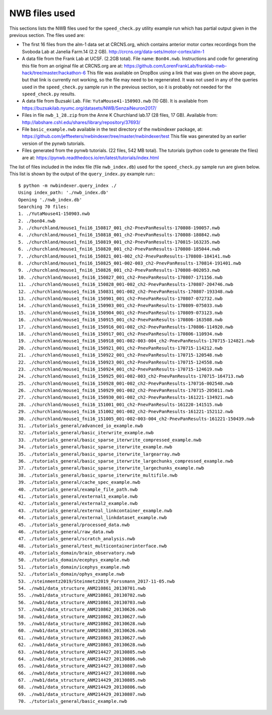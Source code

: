 NWB files used
==============

This sections lists the NWB files used for the ``speed_check.py`` utility example run which has partial
output given in the previous section.  The files used are:

* The first 16 files from the alm-1 data set at CRCNS.org, which contains anterior motor
  cortex recordings from the Svoboda Lab at Janelia Farm.14 (2.2 GB).
  http://crcns.org/data-sets/motor-cortex/alm-1

* A data file from the Frank Lab at UCSF. (2.2GB total).  File name: ``Bon04.nwb``.
  Instructions and code for generating this file from an original file at CRCNS.org are at:
  https://github.com/LorenFrankLab/franklab-nwb-hack/tree/master/hackathon-6
  This file was available on DropBox using a link that was given on the above page, but
  that link is currently not working, so the file may need to be regenerated.  It was not used in
  any of the queries used in the ``speed_check.py`` sample run in the previous section, so
  it is probably not needed for the ``speed_check.py`` results.

* A data file from Buzsaki Lab. File: ``YutaMouse41-150903.nwb`` (10 GB).  It is available from
  https://buzsakilab.nyumc.org/datasets/NWB/SenzaiNeuron2017/

* Files in file ``nwb_1_28.zip`` from the Anne K Churchland lab.17 (28 files, 17 GB).
  Available from: http://labshare.cshl.edu/shares/library/repository/37693/

* File ``basic_example.nwb`` available in the test directory of the nwbindexer package, at:
  https://github.com/jeffteeters/nwbindexer/tree/master/nwbindexer/test
  This file was generated by an earlier version of the pynwb tutorials.

* Files generated from the pynwb tutorials. (22 files, 542 MB total).  The tutorials
  (python code to generate the files) are at:
  https://pynwb.readthedocs.io/en/latest/tutorials/index.html


The list of files included in the index file (file ``nwb_index.db``) used for the
``speed_check.py`` sample run are given below.  This list is shown by the output
of the ``query_index.py`` example run:::

   $ python -m nwbindexer.query_index ./
   Using index_path: './nwb_index.db'
   Opening './nwb_index.db'
   Searching 70 files:
   1. ./YutaMouse41-150903.nwb
   2. ./bon04.nwb
   3. ./churchland/mouse1_fni16_150817_001_ch2-PnevPanResults-170808-190057.nwb
   4. ./churchland/mouse1_fni16_150818_001_ch2-PnevPanResults-170808-180842.nwb
   5. ./churchland/mouse1_fni16_150819_001_ch2-PnevPanResults-170815-163235.nwb
   6. ./churchland/mouse1_fni16_150820_001_ch2-PnevPanResults-170808-185044.nwb
   7. ./churchland/mouse1_fni16_150821_001-002_ch2-PnevPanResults-170808-184141.nwb
   8. ./churchland/mouse1_fni16_150825_001-002-003_ch2-PnevPanResults-170814-191401.nwb
   9. ./churchland/mouse1_fni16_150826_001_ch2-PnevPanResults-170808-002053.nwb
   10. ./churchland/mouse1_fni16_150827_001_ch2-PnevPanResults-170807-171156.nwb
   11. ./churchland/mouse1_fni16_150828_001-002_ch2-PnevPanResults-170807-204746.nwb
   12. ./churchland/mouse1_fni16_150831_001-002_ch2-PnevPanResults-170807-193348.nwb
   13. ./churchland/mouse1_fni16_150901_001_ch2-PnevPanResults-170807-072732.nwb
   14. ./churchland/mouse1_fni16_150903_001_ch2-PnevPanResults-170809-075033.nwb
   15. ./churchland/mouse1_fni16_150904_001_ch2-PnevPanResults-170809-073123.nwb
   16. ./churchland/mouse1_fni16_150915_001_ch2-PnevPanResults-170806-163508.nwb
   17. ./churchland/mouse1_fni16_150916_001-002_ch2-PnevPanResults-170806-114920.nwb
   18. ./churchland/mouse1_fni16_150917_001_ch2-PnevPanResults-170806-110934.nwb
   19. ./churchland/mouse1_fni16_150918_001-002-003-004_ch2-PnevPanResults-170715-124821.nwb
   20. ./churchland/mouse1_fni16_150921_001_ch2-PnevPanResults-170715-114212.nwb
   21. ./churchland/mouse1_fni16_150922_001_ch2-PnevPanResults-170715-120548.nwb
   22. ./churchland/mouse1_fni16_150923_001_ch2-PnevPanResults-170715-124558.nwb
   23. ./churchland/mouse1_fni16_150924_001_ch2-PnevPanResults-170715-124619.nwb
   24. ./churchland/mouse1_fni16_150925_001-002-003_ch2-PnevPanResults-170715-164713.nwb
   25. ./churchland/mouse1_fni16_150928_001-002_ch2-PnevPanResults-170716-002540.nwb
   26. ./churchland/mouse1_fni16_150929_001-002_ch2-PnevPanResults-170715-205011.nwb
   27. ./churchland/mouse1_fni16_150930_001-002_ch2-PnevPanResults-161221-134921.nwb
   28. ./churchland/mouse1_fni16_151001_001_ch2-PnevPanResults-161220-141515.nwb
   29. ./churchland/mouse1_fni16_151002_001-002_ch2-PnevPanResults-161221-152112.nwb
   30. ./churchland/mouse1_fni16_151005_001-002-003-004_ch2-PnevPanResults-161221-150439.nwb
   31. ./tutorials_general/advanced_io_example.nwb
   32. ./tutorials_general/basic_iterwrite_example.nwb
   33. ./tutorials_general/basic_sparse_iterwrite_compressed_example.nwb
   34. ./tutorials_general/basic_sparse_iterwrite_example.nwb
   35. ./tutorials_general/basic_sparse_iterwrite_largearray.nwb
   36. ./tutorials_general/basic_sparse_iterwrite_largechunks_compressed_example.nwb
   37. ./tutorials_general/basic_sparse_iterwrite_largechunks_example.nwb
   38. ./tutorials_general/basic_sparse_iterwrite_multifile.nwb
   39. ./tutorials_general/cache_spec_example.nwb
   40. ./tutorials_general/example_file_path.nwb
   41. ./tutorials_general/external1_example.nwb
   42. ./tutorials_general/external2_example.nwb
   43. ./tutorials_general/external_linkcontainer_example.nwb
   44. ./tutorials_general/external_linkdataset_example.nwb
   45. ./tutorials_general/processed_data.nwb
   46. ./tutorials_general/raw_data.nwb
   47. ./tutorials_general/scratch_analysis.nwb
   48. ./tutorials_general/test_multicontainerinterface.nwb
   49. ./tutorials_domain/brain_observatory.nwb
   50. ./tutorials_domain/ecephys_example.nwb
   51. ./tutorials_domain/icephys_example.nwb
   52. ./tutorials_domain/ophys_example.nwb
   53. ./steinmentz2019/Steinmetz2019_Forssmann_2017-11-05.nwb
   54. ./nwb1/data_structure_ANM210861_20130701.nwb
   55. ./nwb1/data_structure_ANM210861_20130702.nwb
   56. ./nwb1/data_structure_ANM210861_20130703.nwb
   57. ./nwb1/data_structure_ANM210862_20130626.nwb
   58. ./nwb1/data_structure_ANM210862_20130627.nwb
   59. ./nwb1/data_structure_ANM210862_20130628.nwb
   60. ./nwb1/data_structure_ANM210863_20130626.nwb
   61. ./nwb1/data_structure_ANM210863_20130627.nwb
   62. ./nwb1/data_structure_ANM210863_20130628.nwb
   63. ./nwb1/data_structure_ANM214427_20130805.nwb
   64. ./nwb1/data_structure_ANM214427_20130806.nwb
   65. ./nwb1/data_structure_ANM214427_20130807.nwb
   66. ./nwb1/data_structure_ANM214427_20130808.nwb
   67. ./nwb1/data_structure_ANM214429_20130805.nwb
   68. ./nwb1/data_structure_ANM214429_20130806.nwb
   69. ./nwb1/data_structure_ANM214429_20130807.nwb
   70. ./tutorials_general/basic_example.nwb
   

